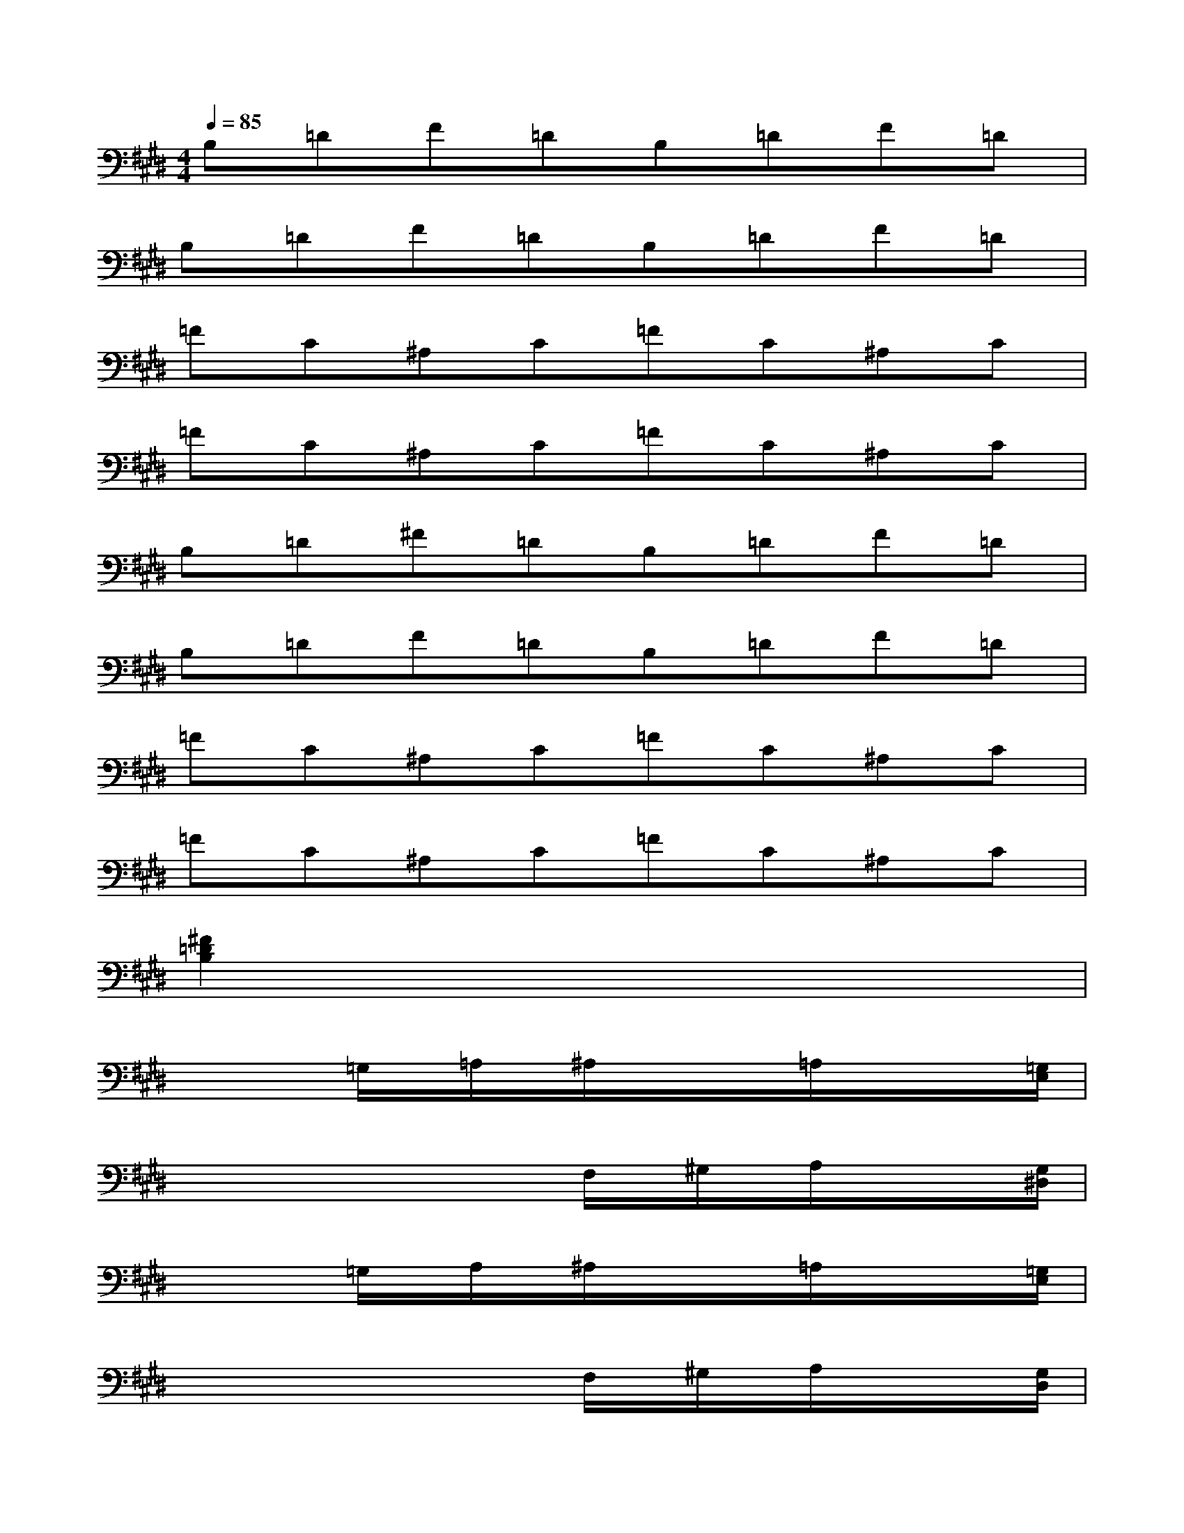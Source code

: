 X:1
T:
M:4/4
L:1/8
Q:1/4=85
K:E%4sharps
V:1
B,=DF=DB,=DF=D|
B,=DF=DB,=DF=D|
=FC^A,C=FC^A,C|
=FC^A,C=FC^A,C|
B,=D^F=DB,=DF=D|
B,=DF=DB,=DF=D|
=FC^A,C=FC^A,C|
=FC^A,C=FC^A,C|
[^F2=D2B,2]x6|
x/2x/2x/2=G,/2x/2=A,/2x/2^A,/2x/2x/2x/2=A,/2x/2x/2x/2[=G,/2E,/2]|
x/2x/2x/2x/2x/2x/2x/2F,/2x/2^G,/2x/2A,/2x/2x/2x/2[G,/2^D,/2]|
x/2x/2x/2=G,/2x/2A,/2x/2^A,/2x/2x/2x/2=A,/2x/2x/2x/2[=G,/2E,/2]|
x/2x/2x/2x/2x/2x/2x/2F,/2x/2^G,/2x/2A,/2x/2x/2x/2[G,/2D,/2]|
x/2x/2x/2x/2x/2=D/2x/2^D/2x/2x/2x/2=D/2x/2x/2x/2[A,/2=D,/2]|
x/2x/2x/2x/2x/2x/2x/2x/2x/2C/2x/2=D/2x/2x/2x/2[C/2F,/2^D,/2]|
x/2x/2x/2x/2x/2=D/2x/2^D/2x/2x/2x/2=D/2x/2x/2x/2[A,/2=D,/2]